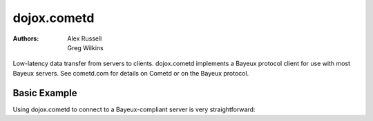 .. _dojox/cometd:

============
dojox.cometd
============

:Authors: Alex Russell, Greg Wilkins

Low-latency data transfer from servers to clients. dojox.cometd implements a
Bayeux protocol client for use with most Bayeux servers. See cometd.com for
details on Cometd or on the Bayeux protocol.

Basic Example
-------------

Using dojox.cometd to connect to a Bayeux-compliant server is very straightforward:

.. code-example ::

  As a simple example, we'll setup a chat room; we will subscribe to a channel and log any messages received.
  When you send a message it is published on this channel. You can open a couple browsers to and send messages
  back and forth to see this in action. Just enter your name and type a message and click send.

  .. js ::

    dojo.require("dijit.form.TextBox"); // Those widgets are only included to make the example look nice
    dojo.require("dijit.form.Button"); // Those widgets are only included to make the example look nice

    dojo.require("dojo.io.script");
    dojo.require("dojox.cometd");
    dojo.require("dojox.cometd.callbackPollTransport");
    dojo.ready(function(){
		dojox.cometd.init("http://cometd.dojocampus.org:9000/cometd");
		dojox.cometd.subscribe("/demo", function(message){
			console.log("received", message);
			dojo.byId("messageLog").
				appendChild(document.createElement("div")).
				appendChild(document.createTextNode(message.data.from + ": " + message.data.text));
		});
		dojo.connect(dojo.byId("send"), "onclick", function(){
			if(!dojo.byId("sendName").value.length || !dojo.byId("sendText").value.length){
                                alert("Please enter some text");
                                return;
                        }
                        dojox.cometd.publish("/demo", {
			     from: dojo.byId("sendName").value,
			     text: dojo.byId("sendText").value
			});
		});
    });

  The html is a just a simple form to enter you name and message to send

  .. html ::

    <div id="chatroom">
    	<div style="clear: both;"><label for="sendName" style="float: left; width: 100px; padding: 3px;">Name:</label> <input id="sendName" type="text" data-dojo-type="dijit.form.TextBox"></div>
    	<div style="clear: both;"><label for="sendText" style="float: left; width: 100px; padding: 3px;">Message:</label> <input id="sendText" type="text" data-dojo-type="dijit.form.TextBox"><button id="send" data-dojo-type="dijit.form.Button">Send Message</button></div>
    	<div id="messageLog"><strong>Messages:</strong></div>
    </div>

  .. css ::

      #messageLog {
        margin-top: 20px;
        padding: 5px;
        width: 400px;
      }
